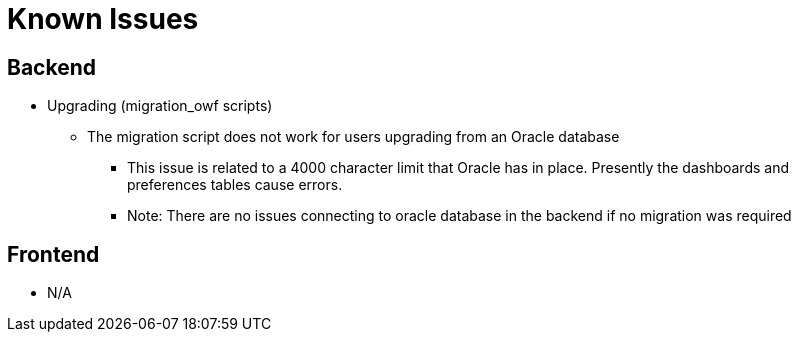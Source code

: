 [#known_issues]
= Known Issues

== Backend

* Upgrading (migration_owf scripts)
    ** The migration script does not work for users upgrading from an Oracle database
        *** This issue is related to a 4000 character limit that Oracle has in place. Presently the dashboards and preferences tables cause errors.
        *** Note: There are no issues connecting to oracle database in the backend if no migration was required

== Frontend

* N/A